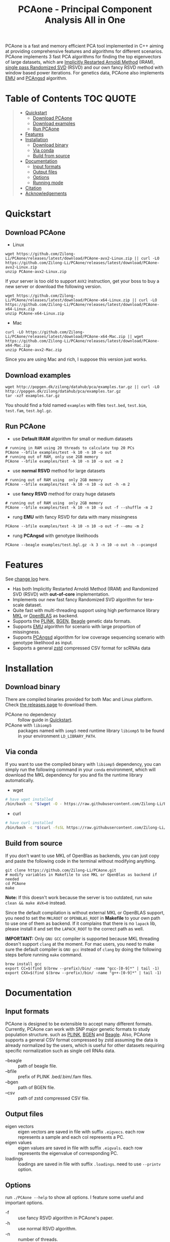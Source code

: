 #+TITLE: PCAone - Principal Component Analysis All in One

#+OPTIONS: ^:nil

[[https://github.com/Zilong-Li/PCAone/actions/workflows/linux.yml/badge.svg]]
[[https://github.com/Zilong-Li/PCAone/actions/workflows/mac.yml/badge.svg]]
[[https://img.shields.io/github/v/release/Zilong-Li/PCAone.svg]]
[[https://img.shields.io/github/license/Zilong-Li/PCAone.svg]]

PCAone is a fast and memory efficient PCA tool implemented in C++ aiming at providing comprehensive features and algorithms for different scenarios. PCAone implements 3 fast PCA algorithms for finding the top eigenvectors of large datasets, which are [[https://en.wikipedia.org/wiki/Arnoldi_iteration][Implicitly Restarted Arnoldi Method]] (IRAM), [[https://www.ijcai.org/proceedings/2017/468][single pass Randomized SVD]] (RSVD) and our own fancy RSVD method with window based power iterations. For genetics data, PCAone also implements [[https://github.com/Rosemeis/emu][EMU]] and [[https://github.com/Rosemeis/pcangsd][PCAngsd]] algorithm.

[[file:misc/architecture.png]]

* Table of Contents :TOC:QUOTE:
#+BEGIN_QUOTE
- [[#quickstart][Quickstart]]
  - [[#download-pcaone][Download PCAone]]
  - [[#download-examples][Download examples]]
  - [[#run-pcaone][Run PCAone]]
- [[#features][Features]]
- [[#installation][Installation]]
  - [[#download-binary][Download binary]]
  - [[#via-conda][Via conda]]
  - [[#build-from-source][Build from source]]
- [[#documentation][Documentation]]
  - [[#input-formats][Input formats]]
  - [[#output-files][Output files]]
  - [[#options][Options]]
  - [[#running-mode][Running mode]]
- [[#citation][Citation]]
- [[#acknowledgements][Acknowledgements]]
#+END_QUOTE

* Quickstart
** Download PCAone
- Linux
#+begin_src shell
wget https://github.com/Zilong-Li/PCAone/releases/latest/download/PCAone-avx2-Linux.zip || curl -LO https://github.com/Zilong-Li/PCAone/releases/latest/download/PCAone-avx2-Linux.zip
unzip PCAone-avx2-Linux.zip
#+end_src
If your server is too old to support =AVX2= instruction, get your boss to buy a new server or download the following version.
#+begin_src shell
wget https://github.com/Zilong-Li/PCAone/releases/latest/download/PCAone-x64-Linux.zip || curl -LO https://github.com/Zilong-Li/PCAone/releases/latest/download/PCAone-x64-Linux.zip
unzip PCAone-x64-Linux.zip
#+end_src

- Mac
#+begin_src shell
curl -LO https://github.com/Zilong-Li/PCAone/releases/latest/download/PCAone-x64-Mac.zip || wget https://github.com/Zilong-Li/PCAone/releases/latest/download/PCAone-x64-Mac.zip
unzip PCAone-avx2-Mac.zip
#+end_src
Since you are using Mac and rich, I suppose this version just works.

** Download examples
#+begin_src shell
wget http://popgen.dk/zilong/datahub/pca/examples.tar.gz || curl -LO http://popgen.dk/zilong/datahub/pca/examples.tar.gz
tar -xzf examples.tar.gz
#+end_src
You should find a fold named =examples= with files =test.bed=, =test.bim=, =test.fam=, =test.bgl.gz=.

** Run PCAone

- use *Default IRAM* algorithm for small or medium datasets
#+begin_src shell
# running in RAM using 20 threads to calculate top 20 PCs
PCAone --bfile examples/test -k 10 -n 10 -o out
# running out of RAM, only use 2GB memory
PCAone --bfile examples/test -k 10 -n 10 -o out -m 2
#+end_src

- use *normal RSVD* method for large datasets
#+begin_src shell
# running out of RAM using  only 2GB memory
PCAone --bfile examples/test -k 10 -n 10 -o out -h -m 2
#+end_src

- use *fancy RSVD* method for crazy huge datasets
#+begin_src shell
# running out of RAM using  only 2GB memory
PCAone --bfile examples/test -k 10 -n 10 -o out -f --shuffle -m 2
#+end_src

- rung *EMU* with fancy RSVD for data with many missingness
#+begin_src shell
PCAone --bfile examples/test -k 10 -n 10 -o out -f --emu -m 2
#+end_src

- rung *PCAngsd* with genotype likelihoods
#+begin_src shell
PCAone --beagle examples/test.bgl.gz -k 3 -n 10 -o out -h --pcangsd
#+end_src

* Features

See [[file:CHANGELOG.org][change log]] here.

- Has both Implicitly Restarted Arnoldi Method (IRAM) and Randomized SVD (RSVD) with *out-of-core* implementation.
- Implements our new fast fancy Randomized SVD algorithm for tera-scale dataset.
- Quite fast with multi-threading support using high performance library [[https://software.intel.com/content/www/us/en/develop/tools/oneapi/components/onemkl.html#gs.8jsfgz][MKL]] or [[https://www.openblas.net/][OpenBLAS]] as backend.
- Supports the [[https://www.cog-genomics.org/plink/1.9/formats#bed][PLINK]], [[https://www.well.ox.ac.uk/~gav/bgen_format][BGEN]], [[http://www.popgen.dk/angsd/index.php/Input#Beagle_format][Beagle]] genetic data formats.
- Supports [[https://github.com/Rosemeis/emu][EMU]] algorithm for scenario with large proportion of missingness.
- Supports [[https://github.com/Rosemeis/pcangsd][PCAngsd]] algorithm for low coverage sequencing scenario with genotype likelihood as input.
- Supports a general [[https://github.com/facebook/zstd][zstd]] compressed CSV format for scRNAs data

* Installation
** Download binary
There are compiled binaries provided for both Mac and Linux platform. Check [[https://github.com/Zilong-Li/PCAone/releases][the releases page]] to download them.
- PCAone no dependency :: follow guide in [[#Quickstart][Quickstart]].
- PCAone with =libiomp5= :: packages named with =iomp5= need runtime library =libiomp5= to be found in your environment =LD_LIBRARY_PATH=.

** Via conda

If you want to use the compiled binary with =libiomp5= dependency, you can simply run the following command in your =conda= environment, which will download the MKL dependency for you and fix the runtime library automatically.
- wget
#+begin_src sh
# have wget installed
/bin/bash -c "$(wget -O - https://raw.githubusercontent.com/Zilong-Li/PCAone/main/install.sh)"
#+end_src
- curl
#+begin_src sh
# have curl installed
/bin/bash -c "$(curl -fsSL https://raw.githubusercontent.com/Zilong-Li/PCAone/main/install.sh)"
#+end_src

** Build from source

If you don't want to use MKL of OpenBlas as backends, you can just copy and paste the following code in the terminal without modifying anything. 
#+begin_src shell
git clone https://github.com/Zilong-Li/PCAone.git
# modify variables in Makefile to use MKL or OpenBlas as backend if needed
cd PCAone
make
#+end_src

*Note:* If this doesn't work because the server is too outdated, run =make clean && make AVX=0= instead.

Since the default compilation is without external MKL or OpenBLAS support, you need to set the =MKLROOT= or =OPENBLAS_ROOT= in *Makefile* to your own path to use one of them as backend. If it complains that there is no =lapack= lib, please install it and set the =LAPACK_ROOT= to the correct path as well. 

*IMPORTANT:* Only =GNU GCC= compiler is supported because MKL threading doesn't support =clang= at the moment. For mac users, you need to make sure the default compiler is =GNU gcc= instead of =clang= by doing the following steps before running =make= command.
#+begin_src shell
brew install gcc
export CC=$(find $(brew --prefix)/bin/ -name "gcc-[0-9]*" | tail -1)
export CXX=$(find $(brew --prefix)/bin/ -name "g++-[0-9]*" | tail -1)
#+end_src

* Documentation
** Input formats

PCAone is designed to be extensible to accept many different formats. Currently, PCAone can work with SNP major genetic formats to study population structure. such as [[https://www.cog-genomics.org/plink/1.9/formats#bed][PLINK]], [[https://www.well.ox.ac.uk/~gav/bgen_format][BGEN]] and [[http://www.popgen.dk/angsd/index.php/Input#Beagle_format][Beagle]]. Also, PCAone supports a general CSV format compressed by zstd assuming the data is already normalized by the users, which is useful for other datasets requiring specific normalization such as single cell RNAs data.
- --beagle :: path of beagle file.
- --bfile :: prefix of PLINK .bed/.bim/.fam files.
- --bgen :: path of BGEN file.
- --csv :: path of zstd compressed CSV file.

** Output files

- eigen vectors :: eigen vectors are saved in file with suffix =.eigvecs=. each row represents a sample and each col represents a PC.
- eigen values :: eigen values are saved in file with suffix =.eigvals=. each row represents the eigenvalue of corresponding PC.
- loadings :: loadings are saved in file with suffix =.loadings=. need to use =--printv= option.

** Options

run =./PCAone --help= to show all options. I feature some useful and important options.

- -f :: use fancy RSVD algorithm in PCAone's paper.
- -h :: use normal RSVD algorithm.
- -n :: number of threads.
- -o :: prefix of output files.
- --bands :: number of bands used by fancy RSVD algorithm. must be =2^x=.
- --cpmed :: normalize values by count per median (CPMED) for scRNAs.
- --maxp :: maximum number of iterations for RSVD algorithm.
- --printv :: print out another eigenvectors or loadings.
- --shuffle :: shuffle the input data first for fancy RSVD algorithm, use it together with =-f=.

** Running mode

PCAone has both in-core and out-of-core mode for each algorithm. In default, PCAone will load all data in memory, which is the fastest way to do calculation. However, it is usually not feasible to keep the whole large matrix in memory. In contrast, PCAone allows user to specify the amount of memory using =-m= option.

* Citation

If you find PCAone helpful, please cite our paper https://github.com/Zilong-Li/PCAone [Paper TBD].

If using EMU algorithm, please also cite [[https://academic.oup.com/bioinformatics/article/37/13/1868/6103565][Large-scale inference of population structure in presence of missingness using PCA]].

If using PCAngsd algorithm, please also cite [[https://www.genetics.org/content/210/2/719][Inferring Population Structure and Admixture Proportions in Low-Depth NGS Data]].

* Acknowledgements

PCAone use [[https://eigen.tuxfamily.org/index.php?title=Main_Page][Eigen]] for linear algebra operation. The IRAM method is based on [[https://github.com/yixuan/spectra][yixuan/spectra]]. The bgen lib is ported from [[https://github.com/jeremymcrae/bgen][jeremymcrae/bgen]]. The EMU and PCAngsd algorithms are modified from [[https://github.com/Rosemeis][@Jonas]] packages.
